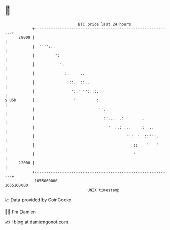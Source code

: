 * 👋

#+begin_example
                                   BTC price last 24 hours                    
               +------------------------------------------------------------+ 
         28000 |                                                            | 
               |  ''''::.                                                   | 
               |        '':                                                 | 
               |           ':                                               | 
               |             :.     ..                                      | 
               |              '::.  ::..                                    | 
               |                ':.' ''::::.                                | 
   $ USD       |                 ''        :..                              | 
               |                            ''..                            | 
               |                              ::.... .:       ..            | 
               |                                '  :.: :..    ::  ..        | 
               |                                        '':  :  ::'':.      | 
               |                                           ::    '   '      | 
               |                                           '                | 
         22000 |                                                            | 
               +------------------------------------------------------------+ 
                1655060000                                        1655160000  
                                       UNIX timestamp                         
#+end_example
📈 Data provided by CoinGecko

🧑‍💻 I'm Damien

✍️ I blog at [[https://www.damiengonot.com][damiengonot.com]]
